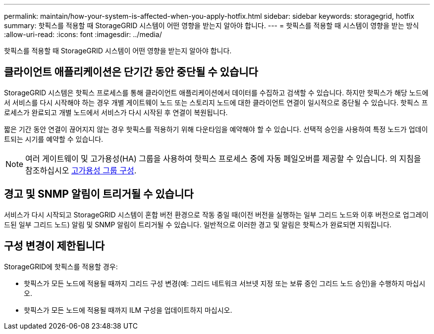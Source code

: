 ---
permalink: maintain/how-your-system-is-affected-when-you-apply-hotfix.html 
sidebar: sidebar 
keywords: storagegrid, hotfix 
summary: 핫픽스를 적용할 때 StorageGRID 시스템이 어떤 영향을 받는지 알아야 합니다. 
---
= 핫픽스를 적용할 때 시스템이 영향을 받는 방식
:allow-uri-read: 
:icons: font
:imagesdir: ../media/


[role="lead"]
핫픽스를 적용할 때 StorageGRID 시스템이 어떤 영향을 받는지 알아야 합니다.



== 클라이언트 애플리케이션은 단기간 동안 중단될 수 있습니다

StorageGRID 시스템은 핫픽스 프로세스를 통해 클라이언트 애플리케이션에서 데이터를 수집하고 검색할 수 있습니다. 하지만 핫픽스가 해당 노드에서 서비스를 다시 시작해야 하는 경우 개별 게이트웨이 노드 또는 스토리지 노드에 대한 클라이언트 연결이 일시적으로 중단될 수 있습니다. 핫픽스 프로세스가 완료되고 개별 노드에서 서비스가 다시 시작된 후 연결이 복원됩니다.

짧은 기간 동안 연결이 끊어지지 않는 경우 핫픽스를 적용하기 위해 다운타임을 예약해야 할 수 있습니다. 선택적 승인을 사용하여 특정 노드가 업데이트되는 시기를 예약할 수 있습니다.


NOTE: 여러 게이트웨이 및 고가용성(HA) 그룹을 사용하여 핫픽스 프로세스 중에 자동 페일오버를 제공할 수 있습니다. 의 지침을 참조하십시오 xref:../admin/configure-high-availability-group.adoc[고가용성 그룹 구성].



== 경고 및 SNMP 알림이 트리거될 수 있습니다

서비스가 다시 시작되고 StorageGRID 시스템이 혼합 버전 환경으로 작동 중일 때(이전 버전을 실행하는 일부 그리드 노드와 이후 버전으로 업그레이드된 일부 그리드 노드) 알림 및 SNMP 알림이 트리거될 수 있습니다. 일반적으로 이러한 경고 및 알림은 핫픽스가 완료되면 지워집니다.



== 구성 변경이 제한됩니다

StorageGRID에 핫픽스를 적용할 경우:

* 핫픽스가 모든 노드에 적용될 때까지 그리드 구성 변경(예: 그리드 네트워크 서브넷 지정 또는 보류 중인 그리드 노드 승인)을 수행하지 마십시오.
* 핫픽스가 모든 노드에 적용될 때까지 ILM 구성을 업데이트하지 마십시오.


